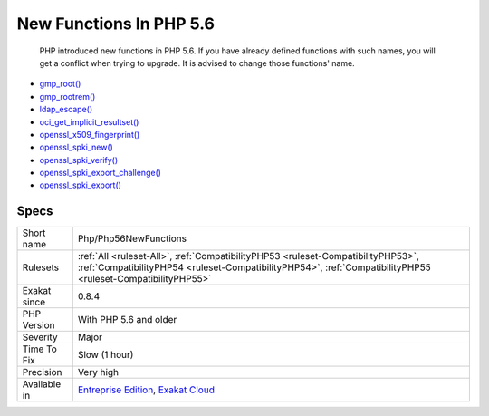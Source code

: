 .. _php-php56newfunctions:

.. _new-functions-in-php-5.6:

New Functions In PHP 5.6
++++++++++++++++++++++++

  PHP introduced new functions in PHP 5.6. If you have already defined functions with such names, you will get a conflict when trying to upgrade. It is advised to change those functions' name.

+ `gmp_root() <https://www.php.net/gmp_root>`_
+ `gmp_rootrem() <https://www.php.net/gmp_rootrem>`_
+ `ldap_escape() <https://www.php.net/ldap_escape>`_
+ `oci_get_implicit_resultset() <https://www.php.net/oci_get_implicit_resultset>`_
+ `openssl_x509_fingerprint() <https://www.php.net/openssl_x509_fingerprint>`_
+ `openssl_spki_new() <https://www.php.net/openssl_spki_new>`_
+ `openssl_spki_verify() <https://www.php.net/openssl_spki_verify>`_
+ `openssl_spki_export_challenge() <https://www.php.net/openssl_spki_export_challenge>`_
+ `openssl_spki_export() <https://www.php.net/openssl_spki_export>`_

Specs
_____

+--------------+--------------------------------------------------------------------------------------------------------------------------------------------------------------------------------------------------+
| Short name   | Php/Php56NewFunctions                                                                                                                                                                            |
+--------------+--------------------------------------------------------------------------------------------------------------------------------------------------------------------------------------------------+
| Rulesets     | :ref:`All <ruleset-All>`, :ref:`CompatibilityPHP53 <ruleset-CompatibilityPHP53>`, :ref:`CompatibilityPHP54 <ruleset-CompatibilityPHP54>`, :ref:`CompatibilityPHP55 <ruleset-CompatibilityPHP55>` |
+--------------+--------------------------------------------------------------------------------------------------------------------------------------------------------------------------------------------------+
| Exakat since | 0.8.4                                                                                                                                                                                            |
+--------------+--------------------------------------------------------------------------------------------------------------------------------------------------------------------------------------------------+
| PHP Version  | With PHP 5.6 and older                                                                                                                                                                           |
+--------------+--------------------------------------------------------------------------------------------------------------------------------------------------------------------------------------------------+
| Severity     | Major                                                                                                                                                                                            |
+--------------+--------------------------------------------------------------------------------------------------------------------------------------------------------------------------------------------------+
| Time To Fix  | Slow (1 hour)                                                                                                                                                                                    |
+--------------+--------------------------------------------------------------------------------------------------------------------------------------------------------------------------------------------------+
| Precision    | Very high                                                                                                                                                                                        |
+--------------+--------------------------------------------------------------------------------------------------------------------------------------------------------------------------------------------------+
| Available in | `Entreprise Edition <https://www.exakat.io/entreprise-edition>`_, `Exakat Cloud <https://www.exakat.io/exakat-cloud/>`_                                                                          |
+--------------+--------------------------------------------------------------------------------------------------------------------------------------------------------------------------------------------------+


